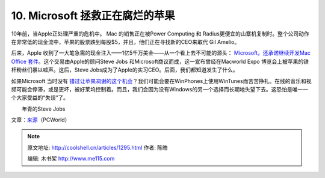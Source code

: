 .. _articles1295:

10. Microsoft 拯救正在腐烂的苹果
================================

|Early Apple logo|\ 10年前，当Apple正处理严重的危机中。
Mac 的销售正在被Power Computing 和
Radius更便宜的山寨机复制时。整个公司动作在非常低的现金流中，苹果的股票跌到每股$5，并且，他们正在寻找新的CEO来取代
Gil Amelio。

后来，Apple
收到了一大笔急需的现金注入——1亿5千万美金——从一个看上去不可能的源头：
`Microsoft，还承诺继续开发Mac Office
套件 <http://coolshell.cn/article/5156/microsoft_to_invest_in_apple_jobs_ellison_on_board.html>`__\ 。这个交易由Apple的顾问Steve
Jobs 和Microsoft商议而成，这一宣布曾经在Macworld Expo
博览会上被苹果的铁杆粉丝们暴以嘘声。这后，Steve
Jobs成为了Apple的实习CEO。后面，我们都知道发生了什么。

如果Microsoft 当时没有
`错过让苹果凋谢的这个机会 <http://coolshell.cn/businesscenter/article/169752/1997_steve_jobs_was_wrong_and_microsoft_saved_apple.html>`__\ ？我们可能会要在WinPhones上使用WinTunes而苦苦挣扎。在线的音乐和视频可能会停滞，或是更坏，被好莱坞控制着。而且，我们会因为没有Windows的另一个选择而长期地失望下去。这恐怕是唯一一个大家受益的“失误”了。

| |A young Steve Jobs|   
|  年青的Steve Jobs

文章：\ `来源 <http://www.pcworld.com/article/170337/the_10_stupidest_tech_company_blunders.html>`__\ （PCWorld）

.. |Facebook in Yahoo's rear-view mirror| image:: /coolshell/static/20140922114758168000.jpg
.. |Tony Fadell, inventor of the iPod| image:: /coolshell/static/20140922114759629000.jpg
.. |HD DVD versus Blu-ray| image:: /coolshell/static/20140922114759897000.jpg
.. |Gary Kildall, Digital Research| image:: /coolshell/static/20140922114800056000.jpg
.. |The Xerox Alto (Courtesy of Wikimedia)| image:: /coolshell/static/20140922114800296000.jpg
.. |Napster logo| image:: /coolshell/static/20140922114800492000.jpg
.. |CompuServe logo| image:: /coolshell/static/20140922114800676000.jpg
.. |Craigslist.org| image:: /coolshell/static/20140922114800853000.jpg
.. |Open Text, an early search engine| image:: http://images.pcworld.com/news/graphics/170337-opentextlogo2009_180.gif
.. |Early Apple logo| image:: /coolshell/static/20140922114801019000.jpg
.. |A young Steve Jobs| image:: /coolshell/static/20140922114801202000.jpg
.. |image17| image:: /coolshell/static/20140922114801407000.jpg

.. note::
    原文地址: http://coolshell.cn/articles/1295.html 
    作者: 陈皓 

    编辑: 木书架 http://www.me115.com